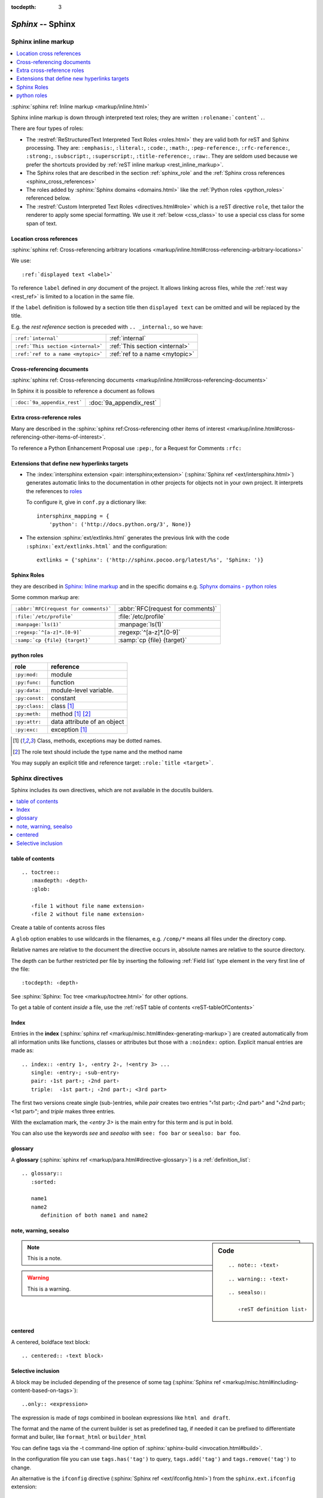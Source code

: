 .. _appendix_sphinx:

.. |br| raw:: html

    <br />

:tocdepth: 3

***********************
`Sphinx` -- Sphinx
***********************
.. module:: Sphinx
   :synopsis:  Sphinx Memo.
.. moduleauthor:: Marc Zonzon <marc.zonzon@gmail.com>

.. highlight:: rest
.. index::
   role!

.. _sphinx_inline_markup:

Sphinx inline markup
====================

.. contents::
   :local:

:sphinx:`sphinx ref: Inline markup <markup/inline.html>`

.. _sphinx_roles:

Sphinx inline markup is down through interpreted text roles;
they are written ``:rolename:`content`.``.

There are four types of roles:

-  The :restref:`ReStructuredText Interpreted Text Roles <roles.html>`
   they are valid both for reST and Sphinx processing.
   They are: ``:emphasis:``, ``:literal:``, ``:code:``, ``:math:``,
   ``:pep-reference:``, ``:rfc-reference:``, ``:strong:``, ``:subscript:``,
   ``:superscript:``, ``:title-reference:``,  ``:raw:``. They are
   seldom used because we prefer the shortcuts provided by
   :ref:`reST inline markup <rest_inline_markup>`.
-  The Sphinx roles that are described in the section
   :ref:`sphinx_role` and the :ref:`Sphinx cross references
   <sphinx_cross_references>`
-  The roles added by :sphinx:`Sphinx domains <domains.html>` like
   the :ref:`Python roles <python_roles>` referenced below.
-  The :restref:`Custom Interpreted Text Roles <directives.html#role>`
   which is a reST directive ``role``, thet tailor the renderer to
   apply some special formatting. We use it :ref:`below <css_class>`
   to use a special css class for some span of text.


.. _sphinx_ref:
.. _sphinx_cross_references:

Location cross references
-------------------------
:sphinx:`sphinx ref:  Cross-referencing arbitrary locations
<markup/inline.html#cross-referencing-arbitrary-locations>`

We use::

   :ref:`displayed text <label>`

To reference ``label`` defined in *any* document of the project.
It allows linking across files, while the :ref:`rest way <rest_ref>`
is limited to a location in the same file.

If the ``label`` definition is followed by a section title then ``displayed
text`` can be omitted and will be replaced by the title.

E.g. the *rest reference* section is preceded
with ``.. _internal:``, so we have:

================================== ==============================
``:ref:`internal```                :ref:`internal`
``:ref:`This section <internal>``` :ref:`This section <internal>`
``:ref:`ref to a name <mytopic>``` :ref:`ref to a name <mytopic>`
================================== ==============================

.. index::
   pair: doc; reference

Cross-referencing documents
---------------------------
:sphinx:`sphinx ref: Cross-referencing documents
<markup/inline.html#cross-referencing-documents>`

In Sphinx it is possible to reference a document as follows

===========================  =======================
``:doc:`9a_appendix_rest```  :doc:`9a_appendix_rest`
===========================  =======================

.. index::
   pair: role; cross-reference

Extra cross-reference roles
---------------------------
Many are described in the
:sphinx:`sphinx ref:Cross-referencing other items of interest
<markup/inline.html#cross-referencing-other-items-of-interest>`.

To reference  a Python Enhancement Proposal use ``:pep:``, for a
Request for Comments ``:rfc:``

.. index::
   pair: extension; intersphinx
   pair: extension; extlink
   single: hyperlink; target

Extensions that define new hyperlinks targets
---------------------------------------------
.. _intersphinx_extension:
.. _extlinks_extension:

-  The :index:`intersphinx extension <pair: intersphinx;extension>`
   (:sphinx:`Sphinx ref <ext/intersphinx.html>`)
   generates automatic links to the documentation
   in other projects for objects not in your own project. It interprets
   the  references  to `roles <role>`_

   To configure it, give in ``conf.py`` a dictionary like::

      intersphinx_mapping = {
          'python': ('http://docs.python.org/3', None)}

-  The extension :sphinx:`ext/extlinks.html` generates the previous link with
   the code ``:sphinx:`ext/extlinks.html``` and the configuration::

      extlinks = {'sphinx': ('http://sphinx.pocoo.org/latest/%s', 'Sphinx: ')}


.. index
   pair: sphinx; role

.. _sphinx_role:


Sphinx Roles
------------

they are described in `Sphinx: Inline markup
<http://localhost/doc/python-sphinx/html/markup/inline.html>`_
and in the specific domains e.g.
`Sphynx domains - python roles
<http://sphinx.pocoo.org/latest/domains.html#python-roles>`_

Some common markup are:

+--------------------------------------+-----------------------------------+
|``:abbr:`RFC(request for comments)``` |:abbr:`RFC(request for comments)`  |
|                                      |                                   |
+--------------------------------------+-----------------------------------+
| ``:file:`/etc/profile```             |:file:`/etc/profile`               |
+--------------------------------------+-----------------------------------+
| ``:manpage:`ls(1)```                 |:manpage:`ls(1)`                   |
+--------------------------------------+-----------------------------------+
| ``:regexp:`^[a-z]*.[0-9]```          |:regexp:`^[a-z]*.[0-9]`            |
+--------------------------------------+-----------------------------------+
| ``:samp:`cp {file} {target}```       |:samp:`cp {file} {target}`         |
+--------------------------------------+-----------------------------------+

.. index
   pair: python; role

.. _python_roles:

python roles
------------

.. tabularcolumns:: |p{0.15\linewidth}||p{0.25\linewidth}|

+----------------+------------------------------------------+
|    role        |       reference                          |
+================+==========================================+
| ``:py:mod:``   | module                                   |
+----------------+------------------------------------------+
| ``:py:func:``  | function                                 |
+----------------+------------------------------------------+
| ``:py:data:``  | module-level variable.                   |
+----------------+------------------------------------------+
| ``:py:const:`` | constant                                 |
+----------------+------------------------------------------+
| ``:py:class:`` | class [#dotted]_                         |
+----------------+------------------------------------------+
| ``:py:meth:``  | method [#dotted]_ [#text]_               |
+----------------+------------------------------------------+
| ``:py:attr:``  | data attribute of an object              |
+----------------+------------------------------------------+
| ``:py:exc:``   | exception [#dotted]_                     |
+----------------+------------------------------------------+


.. [#dotted] Class, methods, exceptions may be dotted names.
.. [#text] The role text should include the type name and the method name


You may supply an explicit title and reference target: ``:role:`title
<target>```.

.. index::
   pair: sphinx; directive

Sphinx directives
=================

Sphinx includes its own directives, which are not available in the
docutils builders.

.. We reference here

   :ref:`toctree`, :ref:`index`, :ref`glossary`,
   :ref:`note`, :ref:`warning`, :ref:`seealso`, :ref:`centered`,
   :ref:`only`,  :ref:`role`, :ref:`only`, :ref:`ifconfig`

.. contents::
   :local:

.. index::
   pair: toctree; directive
   table of contents
   see toc; toctree

.. _toctree:

table of contents
-----------------
::

   .. toctree::
      :maxdepth: ‹depth›
      :glob:

      ‹file 1 without file name extension›
      ‹file 2 without file name extension›

Create a table of contents across files

A ``glob`` option enables to use wildcards in the filenames, e.g. ``/comp/*``
means all files under the directory ``comp``.

Relative names are relative to the document the directive occurs in,
absolute names are relative to the source directory.

The depth can be further restricted per file by inserting the
following :ref:`Field list` type element in the very first line of the file::

   :tocdepth: ‹depth›

See :sphinx:`Sphinx: Toc tree <markup/toctree.html>` for other
options.

To get a table of content *inside* a file, use the :ref:`reST table of
contents <reST-tableOfContents>`

.. index::
   pair: index; directive
   index; single
   index; pair
   index; triple
   index; see
   index; seealso

.. _index:

Index
-----

Entries in the **index** (:sphinx:`sphinx ref
<markup/misc.html#index-generating-markup>`)
are created automatically from all information units
like functions, classes or attributes but those with a ``:noindex:``
option.  Explicit manual entries are made as::

   .. index:: ‹entry 1›, ‹entry 2›, !<entry 3> ...
      single: ‹entry›; ‹sub-entry›
      pair: ‹1st part›; ‹2nd part›
      triple:  ‹1st part›; ‹2nd part›; <3rd part>

The first two versions create single (sub-)entries, while `pair`
creates two entries "‹1st part›; ‹2nd part›" and "‹2nd part›; <1st
part›"; and `triple` makes three entries.

With the exclamation mark, the *<entry 3>* is the main entry for this
term and is put in bold.

You can also use the keywords  `see` and `seealso` with ``see: foo
bar`` or ``seealso: bar foo``.

.. index::
   pair: glossary; directive

.. _glossary:

glossary
--------

A **glossary**   (:sphinx:`sphinx ref
<markup/para.html#directive-glossary>`)
is a :ref:`definition_list`::

   .. glossary::
      :sorted:

      name1
      name2
         definition of both name1 and name2

.. index::
   pair: note; directive
   pair: warning; directive
   pair: seealso; directive

.. _note:
.. _warning:
.. _seealso:

note, warning, seealso
----------------------

.. sidebar:: Code

   ::

      .. note:: ‹text›


   ::

       .. warning:: ‹text›

   ::

      .. seealso::

         ‹reST definition list›


.. note:: This is a note.


.. warning:: This is a warning.


.. seealso::

   `Apples <http://en.wikipedia.org/wiki/Apple>`_
      A kind of `fruit <http://en.wikipedia.org/wiki/Fruit>`_.

.. index::
   pair: centered; directive

.. _centered:

centered
--------

A centered, boldface text block::

   .. centered:: ‹text block›

.. centered:: This text is
      *centered, boldface*

.. index::
   include; selective
   pair: only; directive
   pair: ifconfig; directive
   pair: ifconfig; extension
   config value
   tag

.. _only:

Selective inclusion
-------------------

A block may be included depending of the presence of some tag
(:sphinx:`Sphinx ref <markup/misc.html#including-content-based-on-tags>`)::

   ..only:: <expression>

The expression is made of *tags* combined in boolean expressions
like ``html and draft``.

The format and the name of the current
builder is set as predefined tag, if needed it can be prefixed to differentiate
format and builer, like ``format_html`` or ``builder_html``


You can define tags via the -t command-line option of
:sphinx:`sphinx-build <invocation.html#build>`.

In the configuration file you can use
``tags.has('tag')``  to query,
``tags.add('tag')``  and ``tags.remove('tag')``  to change.

.. _ifconfig_extension:

An alternative is the ``ifconfig`` directive
(:sphinx:`Sphinx ref <ext/ifconfig.html>`)
from the ``sphinx.ext.ifconfig`` extension::

   .. ifconfig:: <Python expression>

To evaluate the expression all variables registered from ``conf.py``
are availables, to add a config value use the setup function in
``conf.py``::

   def setup(app):
    app.add_config_value('newconf', 'default', True)

the third parameter should always be ``True``.

.. _css_class:

Defining a css class for some part
==================================

.. index::
   pair: role; directive
   pair: container; directive
   pair: class; directive
   pair: rst-class; directive

There is at least three ways of doing it:

.. sidebar:: Rendered result


   .. role:: red

   An example of :red:`red text`.

   .. container:: red

      Here the full block  is red.

   An undecorated paragraph.

   .. rst-class:: red

   This paragraph too is is red.

   .. admonition:: Big warning
      :class: red

      Big warning text is red.


.. code-block:: rest

   .. role:: red

   An example of :red:`red text`.

   .. container:: red

      Here the full block is red.

   An undecorated paragraph.

   .. class:: red

   This paragraph too is is red.

   .. admonition:: Big warning
      :class: red

      Big warning text is red.

After applying `rst2html` you get:

.. code-block:: html

   <p>An example of <span class="red">red text</span>.</p>
   <div class="red container">
   Here the full block of test is red.</div>
   <p>An undecorated paragraph.</p>
   <p class="red">This paragraph too is is red.</p>
   <div class="red admonition">
   <p class="first admonition-title">Big warning</p>
   <p class="last">Big warning text is red.</p>



Here I have taken the `admonition` directive as example but any
directive that allow the `:class:` option would do.

As it generates a `span` the `role` directive is the only one that
allow to apply your style to a part of a paragraph.

The ``class`` works as expected with ``rest2html``,
but directive fail with **Sphinx**. You have to replace it with

.. code-block:: rest

   .. rst-class:: red

   This paragraph too is is red.

This is *only* stated in a small `footnote of Sphinx reSt
Primer <http://sphinx-doc.org/rest.html#id3>`_.

Using your new style
--------------------

To use your new class you need a css style like:

.. code-block:: css

   .red {
     color: red;
   }

You put it in a stylesheet, to give it's location:

-  With ``rst2html`` you must specify the stylesheet's location with
   a ``--stylesheet`` (for a URL) or ``--stylesheet-path`` for a
   local file.
-  With Sphinx a flexible solution is to add your own css file in the
   ``_static`` directory and give its location with a template that
   you put in the ``_template`` directory. You can use a file ``layout.html``
   wich extend the original template of the same name::

      {% extends "!layout.html" %}
      {% set css_files = css_files + ["_static/style.css"] %}

   For more details refer to :sphinx:`Sphinx: Templating <templating.html>`.

Sphinx Source Code
==================

.. contents::
   :local:

.. _code-block:
.. _code_highlighting:

Code highlighting
-----------------
.. index::
   pair: highlight; directive
   single: block; literal
   literal block

:sphinx:`Sphinx ref: showing code <markup/code.html>`

The code blocks are highlighted by sphinx, there is a default language
of ``Python`` that can be changed in the configuration, by setting the
configuration option ``highlight_language``.

The default **Highlighting language** used by  `Pygment <http://pygments.org>`_ in
:ref:`Literal Blocks <literal_block>`  is set for following snippets of code examples by::

   .. highlight:: ‹language›
      :linenothreshold: ‹number›

The option language may be any
`language <http://pygments.org/languages/>`_
supported by a `Pygment lexer
<http://pygments.org/docs/lexers/>`_.

The additional ``linenothreshold`` option switches on line numbering for blocks
of size beyond ‹number› lines.

.. _code_block:

.. index::
   pair: code-block; directive

When using Sphinx you can specify the highlighting in a single literal block::

   .. code-block:: ‹language›
      :linenos:

      ‹body›

The ``linenos`` option switches on line numbering.

Details of options are in
`Sphinx Manual: code examples <http://sphinx.pocoo.org/markup/code.html>`_.

When using base ReST parser use instead :ref:`code keyword <rst-code>`.

.. index::
   pair: literalinclude; directive
   pair: source code; include

.. _source_code_include:

Source code include
-------------------
+---------------------------------------------+---------------------------------------------------------+
|To include the source file ``example.py``    |.. literalinclude:: example.py                           |
| as a literal block use::                    |   :linenos:                                             |
|                                             |                                                         |
|   .. literalinclude:: example.py            |The name of the file is relative to your source          |
|      :linenos:                              |directory.                                               |
|                                             |                                                         |
+---------------------------------------------+---------------------------------------------------------+
|More Options::                               |The options ``language`` and ``linenos``                 |
|                                             |set the highlighting to ``‹language›``                   |
|   .. literalinclude:: ‹filename›            |and enables line numbers respectively.                   |
|      :language: ‹language›                  |                                                         |
|      :linenos:                              |You can select lines by the ``lines`` option or by       |
|      :lines: 1,3,5-10,20-                   |``start-after: <string>`` and/or ``end-before: <string>``|
|                                             |*(<string>s are not quoted)*                             |
+---------------------------------------------+---------------------------------------------------------+
|::                                           |If it is a Python module, you can select a class,        |
|                                             | function or method to include using the ``pyobject``    |
|   .. literalinclude:: example.py            | option                                                  |
|      :pyobject: MyClass.some_method         |                                                         |
|                                             |                                                         |
+---------------------------------------------+---------------------------------------------------------+

More options and exemples in :sphinx:`Sphinx ref. <markup/code.html#includes>`. For including a ReST source
file use the :ref:`rest directive include <file_include>`.

.. index::
   pair: directive; source code
   pair: directive; module
   pair: python directive; currentmodule
   pair: python directive; exception
   pair: python directive; class
   pair: python directive; attribute
   pair: python directive; method
   pair: python directive; staticmethod
   pair: python directive; classmethod
   pair: python directive; decorator

.. _source-code-directives:

Source code directives
----------------------

There are very powerful directives in Sphinx
for `documenting source code
<http://sphinx.pocoo.org/markup/desc.html#module-specific-markup>`_
most are since *version 1.0* in `specific domains
<http://sphinx.pocoo.org/domains.html>`_ the following are related to
`documenting python source code
<http://sphinx.pocoo.org/domains.html#the-python-domain>`_

+--------------------------------------+-----------------------------------------------------+
|``.. module:: name``                  |Marks the beginning of the description of a module   |
|                                      |                                                     |
+--------------------------------------+-----------------------------------------------------+
|``.. currentmodule:: name``           |Tells Sphinx that the classes, functions             |
|                                      |etc. documented from here are in the given module    |
|                                      |                                                     |
+--------------------------------------+-----------------------------------------------------+
| ``.. exception:: name[(signature)]`` |  Describes an exception class.                      |
+--------------------------------------+-----------------------------------------------------+
| ``.. class:: name[(signature)]``     |  Describes a class.  [#class]_                      |
+--------------------------------------+-----------------------------------------------------+
|  ``.. attribute:: name``             |  Describes an object data attribute.                |
+--------------------------------------+-----------------------------------------------------+
| ``.. method:: name(signature)``      |  Describes an object method.                        |
+--------------------------------------+-----------------------------------------------------+
| ``.. staticmethod:: name(signature)``|  Describes a static method.                         |
+--------------------------------------+-----------------------------------------------------+
| ``.. classmethod:: name(signature)`` |  Describes a class method.                          |
+--------------------------------------+-----------------------------------------------------+
| ``.. decorator:: name(signature)``   |  Describes a class method.                          |
+--------------------------------------+-----------------------------------------------------+
| ``.. classmethod:: name(signature)`` |  Describes a class method.                          |
+--------------------------------------+-----------------------------------------------------+

.. [#class] Methods and attributes belonging to the class should be placed in this directive’s body.
.. [#signature] Signatures of functions, methods, class constructors,
   decorators can be given like in Python, but with
   optional parameters indicated by brackets::

   .. function:: compile(source[, filename, symbol])

.. index::
   pair: autodoc; directive

autodoc
-------

There is  an autodoc (:sphinx:`Sphinx ref  <ext/autodoc.html>`)
version of the :ref:`source code directives <source-code-directives>`
which include documentation from docstrings:

- ``automodule``, ``autoclass``, ``autoexception``.
   They  accept an option ``:members:`` to include
   a specific list of members, or all members when the ``:members:`` option is empty.

   ::

      .. autoclass:: Noodle
         :members: eat, slurp

- ``autofunction``, ``autodata``, ``automethod``, ``autoattribute``

.. index::
   info fields

.. _info-fields:

Info field lists
----------------
.. sidebar:: Code for example

   ::

      ..  function:: divide( i, j)

          divide two numbers

          :param i: numerator
          :type i: int
          :param j: denominator
          :type j: int
          :return: quotient
          :rtype: integer
          :raises: :exc:`ZeroDivisionError`

Inside Python object description directives the
`following fields
<http://sphinx.pocoo.org/markup/desc.html#info-field-lists>`_
are recognized:
``param``,  ``arg``,  ``key``, ``type``, ``raises``, ``raise``, ``except``, ``exception``, ``var``, ``ivar``, ``cvar``, ``returns``, ``return``, ``rtype``

..  function:: divide( i, j)
    :noindex:

    divide two numbers

    :param i: numerator
    :type i: int
    :param j: denominator
    :type i: int
    :return: quotient
    :rtype: integer
    :raises: :exc:`ZeroDivisionError`
